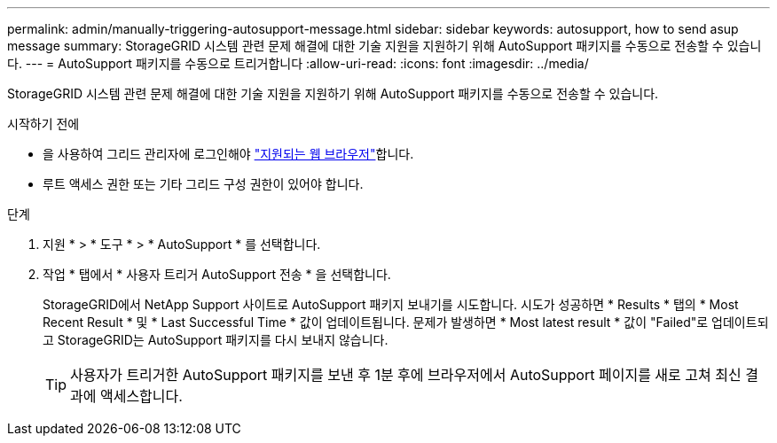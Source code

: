 ---
permalink: admin/manually-triggering-autosupport-message.html 
sidebar: sidebar 
keywords: autosupport, how to send asup message 
summary: StorageGRID 시스템 관련 문제 해결에 대한 기술 지원을 지원하기 위해 AutoSupport 패키지를 수동으로 전송할 수 있습니다. 
---
= AutoSupport 패키지를 수동으로 트리거합니다
:allow-uri-read: 
:icons: font
:imagesdir: ../media/


[role="lead"]
StorageGRID 시스템 관련 문제 해결에 대한 기술 지원을 지원하기 위해 AutoSupport 패키지를 수동으로 전송할 수 있습니다.

.시작하기 전에
* 을 사용하여 그리드 관리자에 로그인해야 link:../admin/web-browser-requirements.html["지원되는 웹 브라우저"]합니다.
* 루트 액세스 권한 또는 기타 그리드 구성 권한이 있어야 합니다.


.단계
. 지원 * > * 도구 * > * AutoSupport * 를 선택합니다.
. 작업 * 탭에서 * 사용자 트리거 AutoSupport 전송 * 을 선택합니다.
+
StorageGRID에서 NetApp Support 사이트로 AutoSupport 패키지 보내기를 시도합니다. 시도가 성공하면 * Results * 탭의 * Most Recent Result * 및 * Last Successful Time * 값이 업데이트됩니다. 문제가 발생하면 * Most latest result * 값이 "Failed"로 업데이트되고 StorageGRID는 AutoSupport 패키지를 다시 보내지 않습니다.

+

TIP: 사용자가 트리거한 AutoSupport 패키지를 보낸 후 1분 후에 브라우저에서 AutoSupport 페이지를 새로 고쳐 최신 결과에 액세스합니다.


